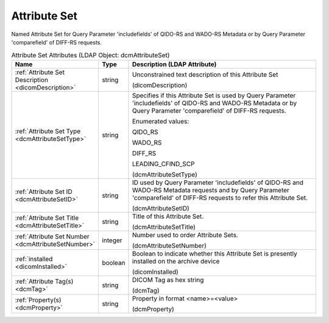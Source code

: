 Attribute Set
=============
Named Attribute Set for Query Parameter 'includefields' of QIDO-RS and WADO-RS Metadata or by Query Parameter 'comparefield' of DIFF-RS requests.

.. tabularcolumns:: |p{4cm}|l|p{8cm}|
.. csv-table:: Attribute Set Attributes (LDAP Object: dcmAttributeSet)
    :header: Name, Type, Description (LDAP Attribute)
    :widths: 23, 7, 70

    "
    .. _dicomDescription:

    :ref:`Attribute Set Description <dicomDescription>`",string,"Unconstrained text description of this Attribute Set

    (dicomDescription)"
    "
    .. _dcmAttributeSetType:

    :ref:`Attribute Set Type <dcmAttributeSetType>`",string,"Specifies if this Attribute Set is used by Query Parameter 'includefields' of QIDO-RS and WADO-RS Metadata or by Query Parameter 'comparefield' of DIFF-RS requests.

    Enumerated values:

    QIDO_RS

    WADO_RS

    DIFF_RS

    LEADING_CFIND_SCP

    (dcmAttributeSetType)"
    "
    .. _dcmAttributeSetID:

    :ref:`Attribute Set ID <dcmAttributeSetID>`",string,"ID used by Query Parameter 'includefields' of QIDO-RS and WADO-RS Metadata requests and by Query Parameter 'comparefield' of DIFF-RS requests to refer this Attribute Set.

    (dcmAttributeSetID)"
    "
    .. _dcmAttributeSetTitle:

    :ref:`Attribute Set Title <dcmAttributeSetTitle>`",string,"Title of this Attribute Set.

    (dcmAttributeSetTitle)"
    "
    .. _dcmAttributeSetNumber:

    :ref:`Attribute Set Number <dcmAttributeSetNumber>`",integer,"Number used to order Attribute Sets.

    (dcmAttributeSetNumber)"
    "
    .. _dicomInstalled:

    :ref:`installed <dicomInstalled>`",boolean,"Boolean to indicate whether this Attribute Set is presently installed on the archive device

    (dicomInstalled)"
    "
    .. _dcmTag:

    :ref:`Attribute Tag(s) <dcmTag>`",string,"DICOM Tag as hex string

    (dcmTag)"
    "
    .. _dcmProperty:

    :ref:`Property(s) <dcmProperty>`",string,"Property in format <name>=<value>

    (dcmProperty)"
